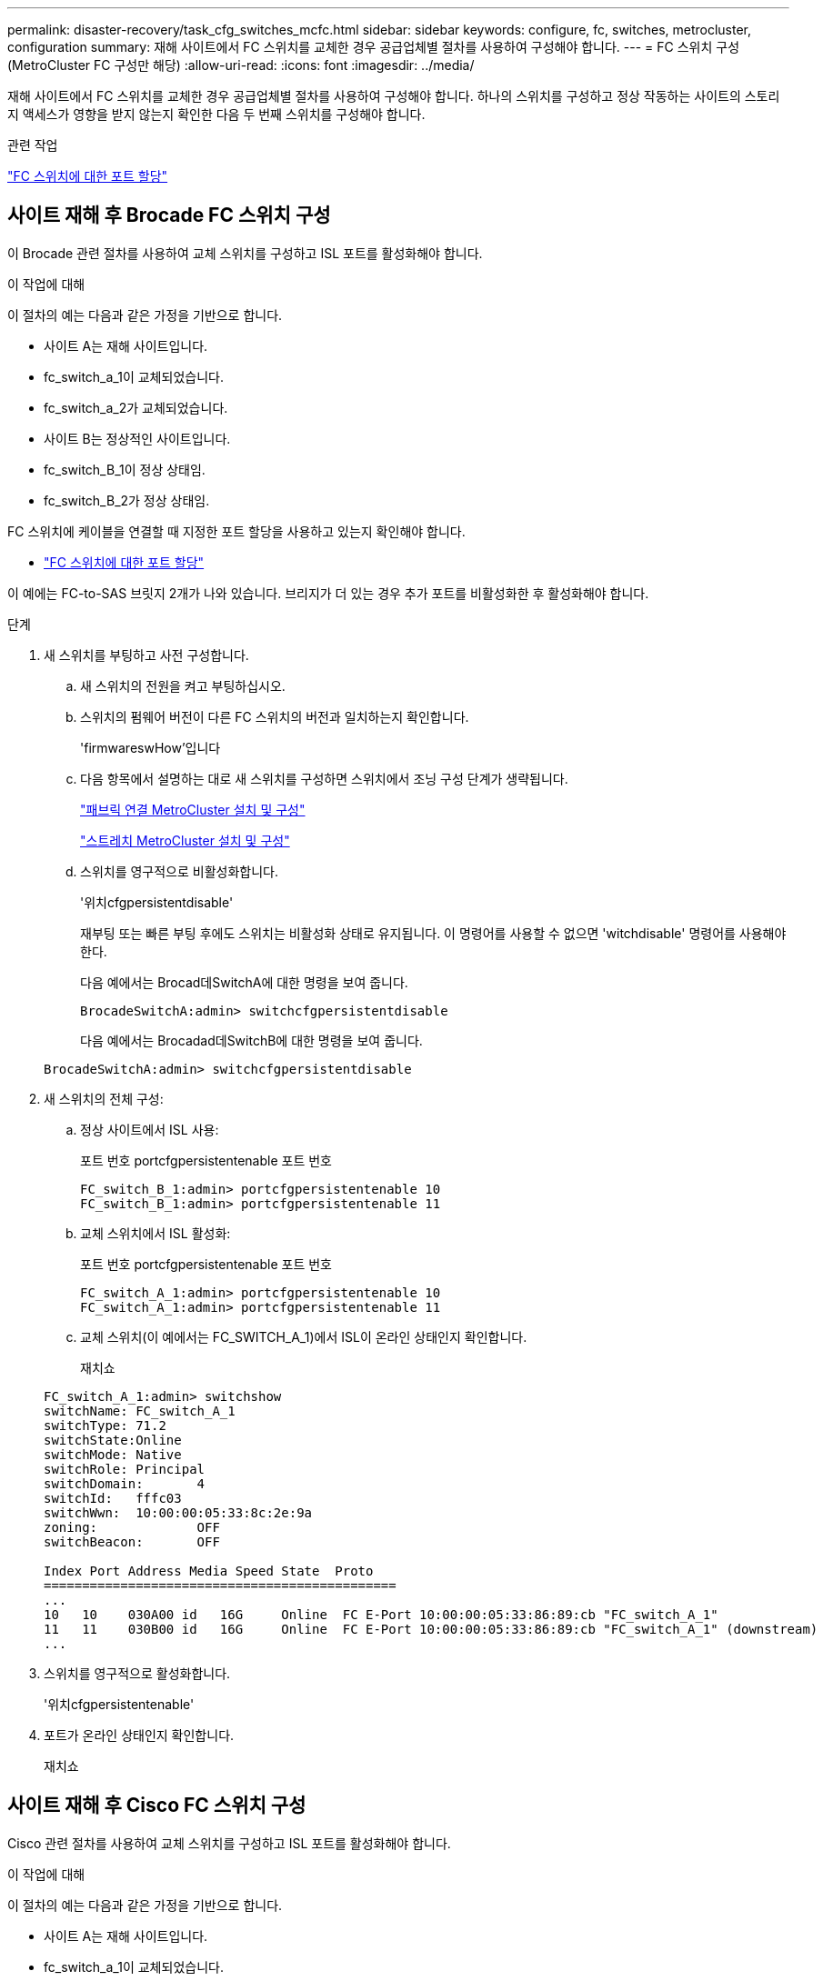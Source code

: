 ---
permalink: disaster-recovery/task_cfg_switches_mcfc.html 
sidebar: sidebar 
keywords: configure, fc, switches, metrocluster, configuration 
summary: 재해 사이트에서 FC 스위치를 교체한 경우 공급업체별 절차를 사용하여 구성해야 합니다. 
---
= FC 스위치 구성(MetroCluster FC 구성만 해당)
:allow-uri-read: 
:icons: font
:imagesdir: ../media/


[role="lead"]
재해 사이트에서 FC 스위치를 교체한 경우 공급업체별 절차를 사용하여 구성해야 합니다. 하나의 스위치를 구성하고 정상 작동하는 사이트의 스토리지 액세스가 영향을 받지 않는지 확인한 다음 두 번째 스위치를 구성해야 합니다.

.관련 작업
link:../install-fc/concept_port_assignments_for_fc_switches_when_using_ontap_9_1_and_later.html["FC 스위치에 대한 포트 할당"]



== 사이트 재해 후 Brocade FC 스위치 구성

이 Brocade 관련 절차를 사용하여 교체 스위치를 구성하고 ISL 포트를 활성화해야 합니다.

.이 작업에 대해
이 절차의 예는 다음과 같은 가정을 기반으로 합니다.

* 사이트 A는 재해 사이트입니다.
* fc_switch_a_1이 교체되었습니다.
* fc_switch_a_2가 교체되었습니다.
* 사이트 B는 정상적인 사이트입니다.
* fc_switch_B_1이 정상 상태임.
* fc_switch_B_2가 정상 상태임.


FC 스위치에 케이블을 연결할 때 지정한 포트 할당을 사용하고 있는지 확인해야 합니다.

* link:../install-fc/concept_port_assignments_for_fc_switches_when_using_ontap_9_1_and_later.html["FC 스위치에 대한 포트 할당"]


이 예에는 FC-to-SAS 브릿지 2개가 나와 있습니다. 브리지가 더 있는 경우 추가 포트를 비활성화한 후 활성화해야 합니다.

.단계
. 새 스위치를 부팅하고 사전 구성합니다.
+
.. 새 스위치의 전원을 켜고 부팅하십시오.
.. 스위치의 펌웨어 버전이 다른 FC 스위치의 버전과 일치하는지 확인합니다.
+
'firmwareswHow'입니다

.. 다음 항목에서 설명하는 대로 새 스위치를 구성하면 스위치에서 조닝 구성 단계가 생략됩니다.
+
link:../install-fc/index.html["패브릭 연결 MetroCluster 설치 및 구성"]

+
link:../install-stretch/concept_considerations_differences.html["스트레치 MetroCluster 설치 및 구성"]

.. 스위치를 영구적으로 비활성화합니다.
+
'위치cfgpersistentdisable'

+
재부팅 또는 빠른 부팅 후에도 스위치는 비활성화 상태로 유지됩니다. 이 명령어를 사용할 수 없으면 'witchdisable' 명령어를 사용해야 한다.

+
다음 예에서는 Brocad데SwitchA에 대한 명령을 보여 줍니다.

+
[listing]
----
BrocadeSwitchA:admin> switchcfgpersistentdisable
----
+
다음 예에서는 Brocadad데SwitchB에 대한 명령을 보여 줍니다.

+
[listing]
----
BrocadeSwitchA:admin> switchcfgpersistentdisable
----


. 새 스위치의 전체 구성:
+
.. 정상 사이트에서 ISL 사용:
+
포트 번호 portcfgpersistentenable 포트 번호

+
[listing]
----
FC_switch_B_1:admin> portcfgpersistentenable 10
FC_switch_B_1:admin> portcfgpersistentenable 11
----
.. 교체 스위치에서 ISL 활성화:
+
포트 번호 portcfgpersistentenable 포트 번호

+
[listing]
----
FC_switch_A_1:admin> portcfgpersistentenable 10
FC_switch_A_1:admin> portcfgpersistentenable 11
----
.. 교체 스위치(이 예에서는 FC_SWITCH_A_1)에서 ISL이 온라인 상태인지 확인합니다.
+
재치쇼

+
[listing]
----
FC_switch_A_1:admin> switchshow
switchName: FC_switch_A_1
switchType: 71.2
switchState:Online
switchMode: Native
switchRole: Principal
switchDomain:       4
switchId:   fffc03
switchWwn:  10:00:00:05:33:8c:2e:9a
zoning:             OFF
switchBeacon:       OFF

Index Port Address Media Speed State  Proto
==============================================
...
10   10    030A00 id   16G     Online  FC E-Port 10:00:00:05:33:86:89:cb "FC_switch_A_1"
11   11    030B00 id   16G     Online  FC E-Port 10:00:00:05:33:86:89:cb "FC_switch_A_1" (downstream)
...
----


. 스위치를 영구적으로 활성화합니다.
+
'위치cfgpersistentenable'

. 포트가 온라인 상태인지 확인합니다.
+
재치쇼





== 사이트 재해 후 Cisco FC 스위치 구성

Cisco 관련 절차를 사용하여 교체 스위치를 구성하고 ISL 포트를 활성화해야 합니다.

.이 작업에 대해
이 절차의 예는 다음과 같은 가정을 기반으로 합니다.

* 사이트 A는 재해 사이트입니다.
* fc_switch_a_1이 교체되었습니다.
* fc_switch_a_2가 교체되었습니다.
* 사이트 B는 정상적인 사이트입니다.
* fc_switch_B_1이 정상 상태임.
* fc_switch_B_2가 정상 상태임.


.단계
. 스위치 구성:
+
.. 을 참조하십시오 link:../install-fc/index.html["패브릭 연결 MetroCluster 설치 및 구성"]
.. 의 스위치 구성 단계를 따릅니다 link:../install-fc/task_reset_the_cisco_fc_switch_to_factory_defaults.html["Cisco FC 스위치 구성"] "Cisco FC 스위치에서 조닝 구성" 섹션의 _ 제외:
+
이 절차의 뒷부분에서 조닝을 구성합니다.



. 정상 스위치(이 예에서는 FC_SWITCH_B_1)에서 ISL 포트를 활성화합니다.
+
다음 예는 포트를 활성화하는 명령을 보여줍니다.

+
[listing]
----
FC_switch_B_1# conf t
FC_switch_B_1(config)# int fc1/14-15
FC_switch_B_1(config)# no shut
FC_switch_B_1(config)# end
FC_switch_B_1# copy running-config startup-config
FC_switch_B_1#
----
. show interface brief 명령을 사용하여 ISL 포트가 작동하는지 확인합니다.
. 패브릭에서 조닝 정보를 검색합니다.
+
다음 예에서는 조닝 구성을 분산하는 명령을 보여 줍니다.

+
[listing]
----
FC_switch_B_1(config-zone)# zoneset distribute full vsan 10
FC_switch_B_1(config-zone)# zoneset distribute full vsan 20
FC_switch_B_1(config-zone)# end
----
+
FC_SWITCH_B_1은 "VSAN 10" 및 "VSAN 20"에 대한 Fabric의 다른 모든 스위치에 배포되며 조닝 정보는 FC_SWITCH_A_1에서 검색됩니다.

. 정상 스위치에서 파트너 스위치에서 조닝 정보가 올바르게 검색되는지 확인합니다.
+
'조수 구역'

+
[listing]
----
FC_switch_B_1# show zone
zone name FC-VI_Zone_1_10 vsan 10
  interface fc1/1 swwn 20:00:54:7f:ee:e3:86:50
  interface fc1/2 swwn 20:00:54:7f:ee:e3:86:50
  interface fc1/1 swwn 20:00:54:7f:ee:b8:24:c0
  interface fc1/2 swwn 20:00:54:7f:ee:b8:24:c0

zone name STOR_Zone_1_20_25A vsan 20
  interface fc1/5 swwn 20:00:54:7f:ee:e3:86:50
  interface fc1/8 swwn 20:00:54:7f:ee:e3:86:50
  interface fc1/9 swwn 20:00:54:7f:ee:e3:86:50
  interface fc1/10 swwn 20:00:54:7f:ee:e3:86:50
  interface fc1/11 swwn 20:00:54:7f:ee:e3:86:50
  interface fc1/8 swwn 20:00:54:7f:ee:b8:24:c0
  interface fc1/9 swwn 20:00:54:7f:ee:b8:24:c0
  interface fc1/10 swwn 20:00:54:7f:ee:b8:24:c0
  interface fc1/11 swwn 20:00:54:7f:ee:b8:24:c0

zone name STOR_Zone_1_20_25B vsan 20
  interface fc1/8 swwn 20:00:54:7f:ee:e3:86:50
  interface fc1/9 swwn 20:00:54:7f:ee:e3:86:50
  interface fc1/10 swwn 20:00:54:7f:ee:e3:86:50
  interface fc1/11 swwn 20:00:54:7f:ee:e3:86:50
  interface fc1/5 swwn 20:00:54:7f:ee:b8:24:c0
  interface fc1/8 swwn 20:00:54:7f:ee:b8:24:c0
  interface fc1/9 swwn 20:00:54:7f:ee:b8:24:c0
  interface fc1/10 swwn 20:00:54:7f:ee:b8:24:c0
  interface fc1/11 swwn 20:00:54:7f:ee:b8:24:c0
FC_switch_B_1#
----
. 스위치 Fabric에 있는 스위치의 WWN(World Wide Name)을 확인합니다.
+
이 예에서 두 스위치 WWN은 다음과 같습니다.

+
** fc_switch_a_1:20:00:54:7F:ee:B8:24:c0
** fc_switch_B_1:20:00:54:7F:ee:C6:80:78


+
[listing]
----
FC_switch_B_1# show wwn switch
Switch WWN is 20:00:54:7f:ee:c6:80:78
FC_switch_B_1#

FC_switch_A_1# show wwn switch
Switch WWN is 20:00:54:7f:ee:b8:24:c0
FC_switch_A_1#
----
. 영역에 대한 구성 모드를 시작하고 두 스위치의 스위치 WWN에 속하지 않는 영역 구성원을 제거합니다.
+
--
멤버 인터페이스 없음 - IDE WWN이 찌푸렸다

이 예제에서 다음 멤버는 Fabric에 있는 스위치 중 하나의 WWN과 연결되지 않으므로 제거해야 합니다.

** 존 이름 FC-VI_Zone_1_10 VSAN 10
+
*** 인터페이스 FC1/1은 20:00:54:7F:ee:E3:86:50
*** 인터페이스 FC1/2 swwn 20:00:54:7F:ee:E3:86:50





NOTE: AFF A700 및 FAS9000 시스템은 FC-VI 포트 4개를 지원합니다. FC-VI 영역에서 포트 4개를 모두 제거해야 합니다.

** 존 이름 STOR_Zone_1_20_25A VSAN 20
+
*** 인터페이스 FC1/5 swwn 20:00:54:7F:ee:E3:86:50
*** 인터페이스 FC1/8 swwn 20:00:54:7F:ee:E3:86:50
*** 인터페이스 FC1/9 swwn 20:00:54:7F:ee:E3:86:50
*** 인터페이스 FC1/10이 20:00:54:7F:ee:E3:86:50
*** 인터페이스 FC1/11이 20:00:54:7F:ee:E3:86:50


** 존 이름 STOR_Zone_1_20_25B VSAN 20
+
*** 인터페이스 FC1/8 swwn 20:00:54:7F:ee:E3:86:50
*** 인터페이스 FC1/9 swwn 20:00:54:7F:ee:E3:86:50
*** 인터페이스 FC1/10이 20:00:54:7F:ee:E3:86:50
*** 인터페이스 FC1/11이 20:00:54:7F:ee:E3:86:50




다음 예는 이러한 인터페이스를 제거하는 방법을 보여줍니다.

[listing]
----

 FC_switch_B_1# conf t
 FC_switch_B_1(config)# zone name FC-VI_Zone_1_10 vsan 10
 FC_switch_B_1(config-zone)# no member interface fc1/1 swwn 20:00:54:7f:ee:e3:86:50
 FC_switch_B_1(config-zone)# no member interface fc1/2 swwn 20:00:54:7f:ee:e3:86:50
 FC_switch_B_1(config-zone)# zone name STOR_Zone_1_20_25A vsan 20
 FC_switch_B_1(config-zone)# no member interface fc1/5 swwn 20:00:54:7f:ee:e3:86:50
 FC_switch_B_1(config-zone)# no member interface fc1/8 swwn 20:00:54:7f:ee:e3:86:50
 FC_switch_B_1(config-zone)# no member interface fc1/9 swwn 20:00:54:7f:ee:e3:86:50
 FC_switch_B_1(config-zone)# no member interface fc1/10 swwn 20:00:54:7f:ee:e3:86:50
 FC_switch_B_1(config-zone)# no member interface fc1/11 swwn 20:00:54:7f:ee:e3:86:50
 FC_switch_B_1(config-zone)# zone name STOR_Zone_1_20_25B vsan 20
 FC_switch_B_1(config-zone)# no member interface fc1/8 swwn 20:00:54:7f:ee:e3:86:50
 FC_switch_B_1(config-zone)# no member interface fc1/9 swwn 20:00:54:7f:ee:e3:86:50
 FC_switch_B_1(config-zone)# no member interface fc1/10 swwn 20:00:54:7f:ee:e3:86:50
 FC_switch_B_1(config-zone)# no member interface fc1/11 swwn 20:00:54:7f:ee:e3:86:50
 FC_switch_B_1(config-zone)# save running-config startup-config
 FC_switch_B_1(config-zone)# zoneset distribute full 10
 FC_switch_B_1(config-zone)# zoneset distribute full 20
 FC_switch_B_1(config-zone)# end
 FC_switch_B_1# copy running-config startup-config
----
--


. [[step8]] 새 스위치의 포트를 영역에 추가합니다.
+
다음 예에서는 교체 스위치의 케이블이 이전 스위치와 같다고 가정합니다.

+
[listing]
----

 FC_switch_B_1# conf t
 FC_switch_B_1(config)# zone name FC-VI_Zone_1_10 vsan 10
 FC_switch_B_1(config-zone)# member interface fc1/1 swwn 20:00:54:7f:ee:c6:80:78
 FC_switch_B_1(config-zone)# member interface fc1/2 swwn 20:00:54:7f:ee:c6:80:78
 FC_switch_B_1(config-zone)# zone name STOR_Zone_1_20_25A vsan 20
 FC_switch_B_1(config-zone)# member interface fc1/5 swwn 20:00:54:7f:ee:c6:80:78
 FC_switch_B_1(config-zone)# member interface fc1/8 swwn 20:00:54:7f:ee:c6:80:78
 FC_switch_B_1(config-zone)# member interface fc1/9 swwn 20:00:54:7f:ee:c6:80:78
 FC_switch_B_1(config-zone)# member interface fc1/10 swwn 20:00:54:7f:ee:c6:80:78
 FC_switch_B_1(config-zone)# member interface fc1/11 swwn 20:00:54:7f:ee:c6:80:78
 FC_switch_B_1(config-zone)# zone name STOR_Zone_1_20_25B vsan 20
 FC_switch_B_1(config-zone)# member interface fc1/8 swwn 20:00:54:7f:ee:c6:80:78
 FC_switch_B_1(config-zone)# member interface fc1/9 swwn 20:00:54:7f:ee:c6:80:78
 FC_switch_B_1(config-zone)# member interface fc1/10 swwn 20:00:54:7f:ee:c6:80:78
 FC_switch_B_1(config-zone)# member interface fc1/11 swwn 20:00:54:7f:ee:c6:80:78
 FC_switch_B_1(config-zone)# save running-config startup-config
 FC_switch_B_1(config-zone)# zoneset distribute full 10
 FC_switch_B_1(config-zone)# zoneset distribute full 20
 FC_switch_B_1(config-zone)# end
 FC_switch_B_1# copy running-config startup-config
----
. 조닝이 올바르게 구성되어 있는지 'Zone을 표시합니다'
+
다음 출력 예에서는 세 개의 영역을 보여 줍니다.

+
[listing]
----

 FC_switch_B_1# show zone
   zone name FC-VI_Zone_1_10 vsan 10
     interface fc1/1 swwn 20:00:54:7f:ee:c6:80:78
     interface fc1/2 swwn 20:00:54:7f:ee:c6:80:78
     interface fc1/1 swwn 20:00:54:7f:ee:b8:24:c0
     interface fc1/2 swwn 20:00:54:7f:ee:b8:24:c0

   zone name STOR_Zone_1_20_25A vsan 20
     interface fc1/5 swwn 20:00:54:7f:ee:c6:80:78
     interface fc1/8 swwn 20:00:54:7f:ee:c6:80:78
     interface fc1/9 swwn 20:00:54:7f:ee:c6:80:78
     interface fc1/10 swwn 20:00:54:7f:ee:c6:80:78
     interface fc1/11 swwn 20:00:54:7f:ee:c6:80:78
     interface fc1/8 swwn 20:00:54:7f:ee:b8:24:c0
     interface fc1/9 swwn 20:00:54:7f:ee:b8:24:c0
     interface fc1/10 swwn 20:00:54:7f:ee:b8:24:c0
     interface fc1/11 swwn 20:00:54:7f:ee:b8:24:c0

   zone name STOR_Zone_1_20_25B vsan 20
     interface fc1/8 swwn 20:00:54:7f:ee:c6:80:78
     interface fc1/9 swwn 20:00:54:7f:ee:c6:80:78
     interface fc1/10 swwn 20:00:54:7f:ee:c6:80:78
     interface fc1/11 swwn 20:00:54:7f:ee:c6:80:78
     interface fc1/5 swwn 20:00:54:7f:ee:b8:24:c0
     interface fc1/8 swwn 20:00:54:7f:ee:b8:24:c0
     interface fc1/9 swwn 20:00:54:7f:ee:b8:24:c0
     interface fc1/10 swwn 20:00:54:7f:ee:b8:24:c0
     interface fc1/11 swwn 20:00:54:7f:ee:b8:24:c0
 FC_switch_B_1#
----

